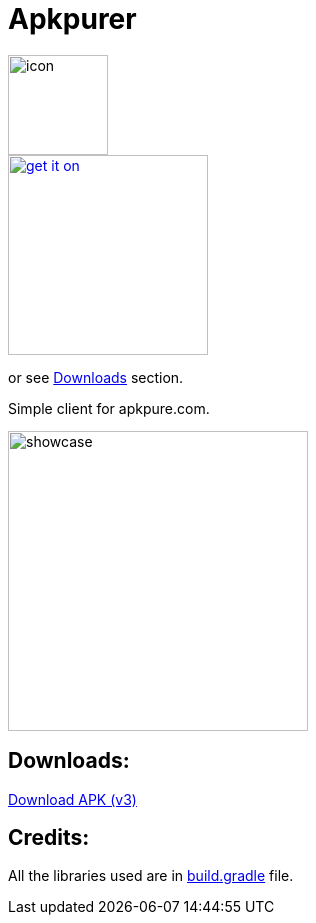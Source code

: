 = Apkpurer

image::fastlane/metadata/android/en-US/images/icon.png[width=100]

image::https://fdroid.gitlab.io/artwork/badge/get-it-on.png[width=200, link=https://f-droid.org/en/packages/gh.cloneconf.apkpurer/]
or see link:#downloads[Downloads] section.

Simple client for apkpure.com.

image::showcase.gif[width=300]


## Downloads:
https://github.com/cloneconf/Apkpurer/releases/download/v3.0/app-release.apk[Download APK (v3)]


## Credits:
All the libraries used are in https://github.com/cloneconf/Apkpurer/blob/c6f3e01e4492196b63309ad8d40c3c7af3e00e0d/app/build.gradle#L41-L74[build.gradle] file. 
